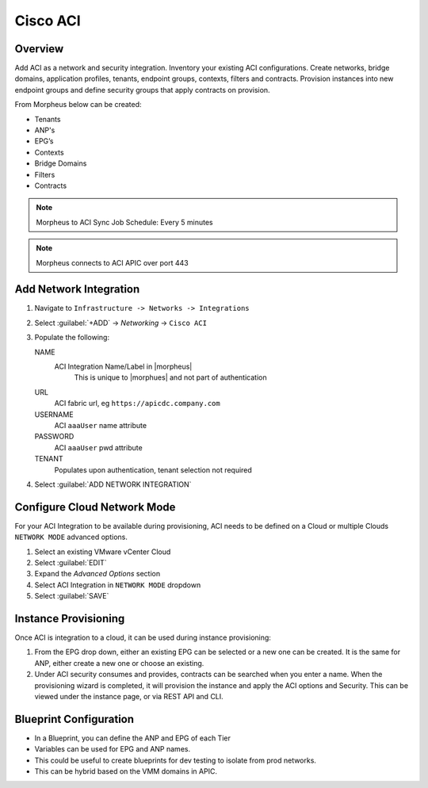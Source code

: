 Cisco ACI
----------

Overview
^^^^^^^^

.. image:: /images/aci1.png
   :alt: ACI summary tab

Add ACI as a network and security integration. Inventory your existing ACI configurations. Create networks, bridge domains, application profiles, tenants, endpoint groups, contexts, filters and contracts.  Provision instances into new endpoint groups and define security groups that apply contracts on provision.

From Morpheus below can be created:

- Tenants
- ANP's
- EPG’s
- Contexts
- Bridge Domains
- Filters
- Contracts

.. note:: Morpheus to ACI Sync Job Schedule: Every 5 minutes

.. note:: Morpheus connects to ACI APIC over port 443

Add Network Integration
^^^^^^^^^^^^^^^^^^^^^^^

#. Navigate to ``Infrastructure -> Networks -> Integrations``
#. Select :guilabel:`+ADD` -> `Networking` -> ``Cisco ACI``
#. Populate the following:

   NAME
      ACI Integration Name/Label in |morpheus|
        This is unique to |morphues| and not part of authentication
   URL
      ACI fabric url, eg ``https://apicdc.company.com``
   USERNAME
      ACI ``aaaUser`` name attribute
   PASSWORD
      ACI ``aaaUser`` pwd attribute
   TENANT
      Populates upon authentication, tenant selection not required

#. Select :guilabel:`ADD NETWORK INTEGRATION`

Configure Cloud Network Mode
^^^^^^^^^^^^^^^^^^^^^^^^^^^^

For your ACI Integration to be available during provisioning, ACI needs to be defined on a Cloud or multiple Clouds ``NETWORK MODE`` advanced options.

#. Select an existing VMware vCenter Cloud
#. Select :guilabel:`EDIT`
#. Expand the *Advanced Options* section
#. Select ACI Integration in ``NETWORK MODE`` dropdown
#. Select :guilabel:`SAVE`


Instance Provisioning
^^^^^^^^^^^^^^^^^^^^^
.. image:: /images/aci2.png
   :alt: ACI Instance provisioning options

Once ACI is integration to a cloud, it can be used during instance provisioning:

#. From the EPG drop down, either an existing EPG can be selected or a new one can be created. It is the same for ANP, either create a new one or choose an existing.
#. Under ACI security consumes and provides, contracts can be searched when you enter a name. When the provisioning wizard is completed, it will provision the instance and apply the ACI options and Security. This can be viewed under the instance page, or via REST API and CLI.

Blueprint Configuration
^^^^^^^^^^^^^^^^^^^^^^^
.. image:: /images/aci2.png
   :alt: ACI Blueprint options

- In a Blueprint, you can define the ANP and EPG of each Tier
- Variables can be used for EPG and ANP names.
- This could be useful to create blueprints for dev testing to isolate from prod networks.
- This can be hybrid based on the VMM domains in APIC.
